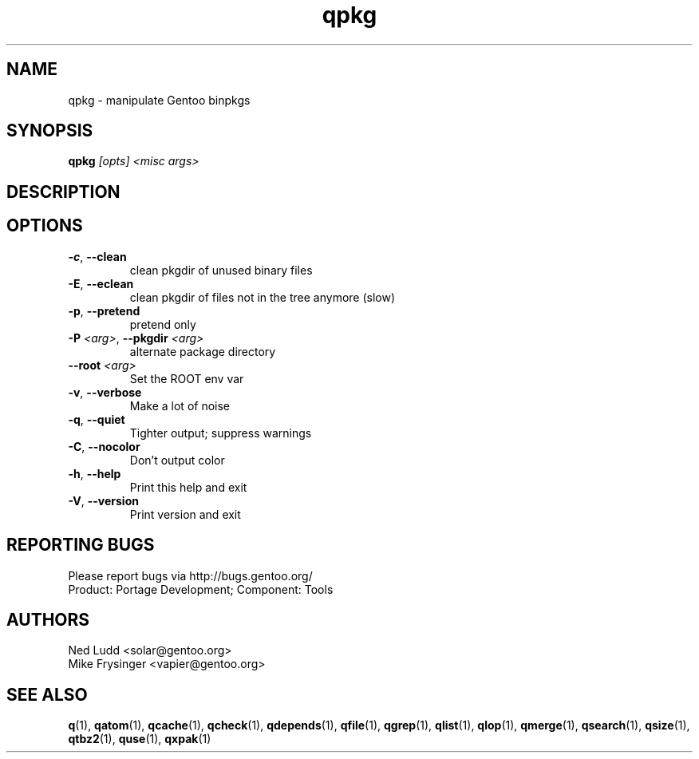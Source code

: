 .TH qpkg "1" "Mar 2016" "Gentoo Foundation" "qpkg"
.SH NAME
qpkg \- manipulate Gentoo binpkgs
.SH SYNOPSIS
.B qpkg
\fI[opts] <misc args>\fR
.SH DESCRIPTION

.SH OPTIONS
.TP
\fB\-c\fR, \fB\-\-clean\fR
clean pkgdir of unused binary files
.TP
\fB\-E\fR, \fB\-\-eclean\fR
clean pkgdir of files not in the tree anymore (slow)
.TP
\fB\-p\fR, \fB\-\-pretend\fR
pretend only
.TP
\fB\-P\fR \fI<arg>\fR, \fB\-\-pkgdir\fR \fI<arg>\fR
alternate package directory
.TP
\fB\-\-root\fR \fI<arg>\fR
Set the ROOT env var
.TP
\fB\-v\fR, \fB\-\-verbose\fR
Make a lot of noise
.TP
\fB\-q\fR, \fB\-\-quiet\fR
Tighter output; suppress warnings
.TP
\fB\-C\fR, \fB\-\-nocolor\fR
Don't output color
.TP
\fB\-h\fR, \fB\-\-help\fR
Print this help and exit
.TP
\fB\-V\fR, \fB\-\-version\fR
Print version and exit

.SH "REPORTING BUGS"
Please report bugs via http://bugs.gentoo.org/
.br
Product: Portage Development; Component: Tools
.SH AUTHORS
.nf
Ned Ludd <solar@gentoo.org>
Mike Frysinger <vapier@gentoo.org>
.fi
.SH "SEE ALSO"
.BR q (1),
.BR qatom (1),
.BR qcache (1),
.BR qcheck (1),
.BR qdepends (1),
.BR qfile (1),
.BR qgrep (1),
.BR qlist (1),
.BR qlop (1),
.BR qmerge (1),
.BR qsearch (1),
.BR qsize (1),
.BR qtbz2 (1),
.BR quse (1),
.BR qxpak (1)
